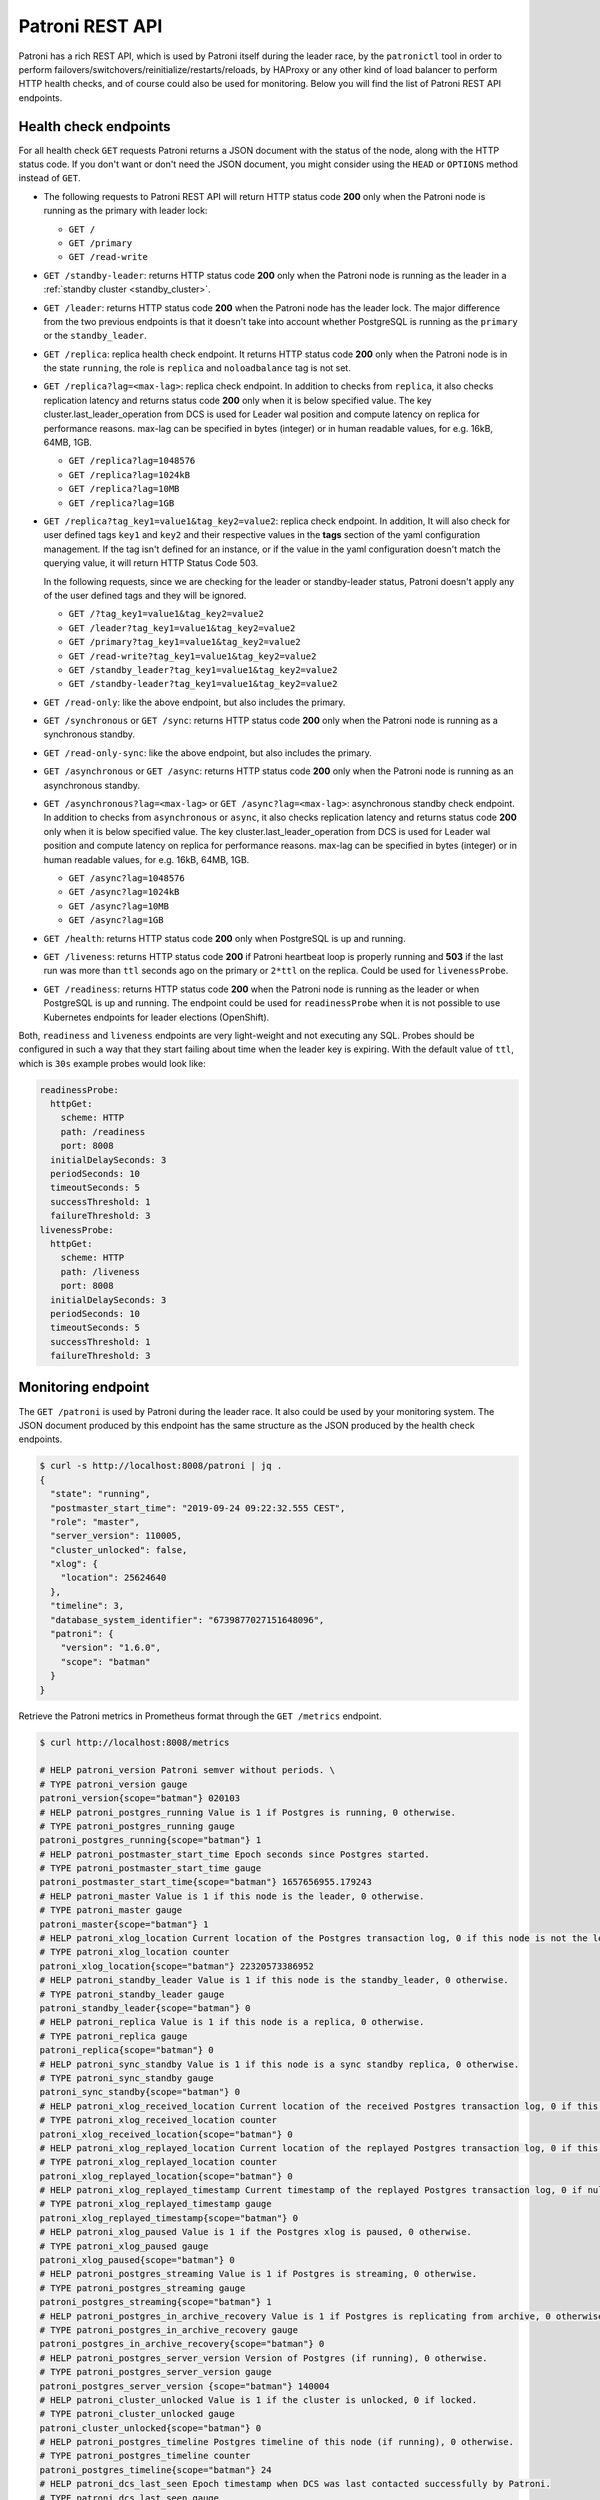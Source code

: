 .. _rest_api:

Patroni REST API
================

Patroni has a rich REST API, which is used by Patroni itself during the leader race, by the ``patronictl`` tool in order to perform failovers/switchovers/reinitialize/restarts/reloads, by HAProxy or any other kind of load balancer to perform HTTP health checks, and of course could also be used for monitoring. Below you will find the list of Patroni REST API endpoints.

Health check endpoints
----------------------
For all health check ``GET`` requests Patroni returns a JSON document with the status of the node, along with the HTTP status code. If you don't want or don't need the JSON document, you might consider using the ``HEAD`` or ``OPTIONS`` method instead of ``GET``.

- The following requests to Patroni REST API will return HTTP status code **200** only when the Patroni node is running as the primary with leader lock:

  - ``GET /``
  - ``GET /primary``
  - ``GET /read-write``

- ``GET /standby-leader``: returns HTTP status code **200** only when the Patroni node is running as the leader in a :ref:`standby cluster <standby_cluster>`.

- ``GET /leader``: returns HTTP status code **200** when the Patroni node has the leader lock. The major difference from the two previous endpoints is that it doesn't take into account whether PostgreSQL is running as the ``primary`` or the ``standby_leader``.

- ``GET /replica``: replica health check endpoint. It returns HTTP status code **200** only when the Patroni node is in the state ``running``, the role is ``replica`` and ``noloadbalance`` tag is not set.

- ``GET /replica?lag=<max-lag>``: replica check endpoint. In addition to checks from ``replica``, it also checks replication latency and returns status code **200** only when it is below specified value. The key cluster.last_leader_operation from DCS is used for Leader wal position and compute latency on replica for performance reasons. max-lag can be specified in bytes (integer) or in human readable values, for e.g. 16kB, 64MB, 1GB.

  - ``GET /replica?lag=1048576``
  - ``GET /replica?lag=1024kB``
  - ``GET /replica?lag=10MB``
  - ``GET /replica?lag=1GB``

- ``GET /replica?tag_key1=value1&tag_key2=value2``: replica check endpoint. In addition, It will also check for user defined tags ``key1`` and ``key2`` and their respective values in the **tags** section of the yaml configuration management. If the tag isn't defined for an instance, or if the value in the yaml configuration doesn't match the querying value, it will return HTTP Status Code 503.

  In the following requests, since we are checking for the leader or standby-leader status, Patroni doesn't apply any of the user defined tags and they will be ignored.

  - ``GET /?tag_key1=value1&tag_key2=value2``
  - ``GET /leader?tag_key1=value1&tag_key2=value2``
  - ``GET /primary?tag_key1=value1&tag_key2=value2``
  - ``GET /read-write?tag_key1=value1&tag_key2=value2``
  - ``GET /standby_leader?tag_key1=value1&tag_key2=value2``
  - ``GET /standby-leader?tag_key1=value1&tag_key2=value2``

- ``GET /read-only``: like the above endpoint, but also includes the primary.

- ``GET /synchronous`` or ``GET /sync``: returns HTTP status code **200** only when the Patroni node is running as a synchronous standby.

- ``GET /read-only-sync``: like the above endpoint, but also includes the primary.

- ``GET /asynchronous`` or ``GET /async``: returns HTTP status code **200** only when the Patroni node is running as an asynchronous standby.


- ``GET /asynchronous?lag=<max-lag>`` or ``GET /async?lag=<max-lag>``: asynchronous standby check endpoint. In addition to checks from ``asynchronous`` or ``async``, it also checks replication latency and returns status code **200** only when it is below specified value. The key cluster.last_leader_operation from DCS is used for Leader wal position and compute latency on replica for performance reasons. max-lag can be specified in bytes (integer) or in human readable values, for e.g. 16kB, 64MB, 1GB.

  - ``GET /async?lag=1048576``
  - ``GET /async?lag=1024kB``
  - ``GET /async?lag=10MB``
  - ``GET /async?lag=1GB``

- ``GET /health``: returns HTTP status code **200** only when PostgreSQL is up and running.

- ``GET /liveness``: returns HTTP status code **200** if Patroni heartbeat loop is properly running and **503** if the last run was more than ``ttl`` seconds ago on the primary or ``2*ttl`` on the replica. Could be used for ``livenessProbe``.

- ``GET /readiness``: returns HTTP status code **200** when the Patroni node is running as the leader or when PostgreSQL is up and running. The endpoint could be used for ``readinessProbe`` when it is not possible to use Kubernetes endpoints for leader elections (OpenShift).

Both, ``readiness`` and ``liveness`` endpoints are very light-weight and not executing any SQL. Probes should be configured in such a way that they start failing about time when the leader key is expiring. With the default value of ``ttl``, which is ``30s`` example probes would look like:

.. code-block:: yaml

    readinessProbe:
      httpGet:
        scheme: HTTP
        path: /readiness
        port: 8008
      initialDelaySeconds: 3
      periodSeconds: 10
      timeoutSeconds: 5
      successThreshold: 1
      failureThreshold: 3
    livenessProbe:
      httpGet:
        scheme: HTTP
        path: /liveness
        port: 8008
      initialDelaySeconds: 3
      periodSeconds: 10
      timeoutSeconds: 5
      successThreshold: 1
      failureThreshold: 3


Monitoring endpoint
-------------------

The ``GET /patroni`` is used by Patroni during the leader race. It also could be used by your monitoring system. The JSON document produced by this endpoint has the same structure as the JSON produced by the health check endpoints.

.. code-block:: bash

    $ curl -s http://localhost:8008/patroni | jq .
    {
      "state": "running",
      "postmaster_start_time": "2019-09-24 09:22:32.555 CEST",
      "role": "master",
      "server_version": 110005,
      "cluster_unlocked": false,
      "xlog": {
        "location": 25624640
      },
      "timeline": 3,
      "database_system_identifier": "6739877027151648096",
      "patroni": {
        "version": "1.6.0",
        "scope": "batman"
      }
    }


Retrieve the Patroni metrics in Prometheus format through the ``GET /metrics`` endpoint.

.. code-block:: bash

	$ curl http://localhost:8008/metrics
	
	# HELP patroni_version Patroni semver without periods. \
	# TYPE patroni_version gauge
	patroni_version{scope="batman"} 020103
	# HELP patroni_postgres_running Value is 1 if Postgres is running, 0 otherwise.
	# TYPE patroni_postgres_running gauge
	patroni_postgres_running{scope="batman"} 1
	# HELP patroni_postmaster_start_time Epoch seconds since Postgres started.
	# TYPE patroni_postmaster_start_time gauge
	patroni_postmaster_start_time{scope="batman"} 1657656955.179243
	# HELP patroni_master Value is 1 if this node is the leader, 0 otherwise.
	# TYPE patroni_master gauge
	patroni_master{scope="batman"} 1
	# HELP patroni_xlog_location Current location of the Postgres transaction log, 0 if this node is not the leader.
	# TYPE patroni_xlog_location counter
	patroni_xlog_location{scope="batman"} 22320573386952
	# HELP patroni_standby_leader Value is 1 if this node is the standby_leader, 0 otherwise.
	# TYPE patroni_standby_leader gauge
	patroni_standby_leader{scope="batman"} 0
	# HELP patroni_replica Value is 1 if this node is a replica, 0 otherwise.
	# TYPE patroni_replica gauge
	patroni_replica{scope="batman"} 0
	# HELP patroni_sync_standby Value is 1 if this node is a sync standby replica, 0 otherwise.
	# TYPE patroni_sync_standby gauge
	patroni_sync_standby{scope="batman"} 0
	# HELP patroni_xlog_received_location Current location of the received Postgres transaction log, 0 if this node is not a replica.
	# TYPE patroni_xlog_received_location counter
	patroni_xlog_received_location{scope="batman"} 0
	# HELP patroni_xlog_replayed_location Current location of the replayed Postgres transaction log, 0 if this node is not a replica.
	# TYPE patroni_xlog_replayed_location counter
	patroni_xlog_replayed_location{scope="batman"} 0
	# HELP patroni_xlog_replayed_timestamp Current timestamp of the replayed Postgres transaction log, 0 if null.
	# TYPE patroni_xlog_replayed_timestamp gauge
	patroni_xlog_replayed_timestamp{scope="batman"} 0
	# HELP patroni_xlog_paused Value is 1 if the Postgres xlog is paused, 0 otherwise.
	# TYPE patroni_xlog_paused gauge
	patroni_xlog_paused{scope="batman"} 0
	# HELP patroni_postgres_streaming Value is 1 if Postgres is streaming, 0 otherwise.
	# TYPE patroni_postgres_streaming gauge
	patroni_postgres_streaming{scope="batman"} 1
	# HELP patroni_postgres_in_archive_recovery Value is 1 if Postgres is replicating from archive, 0 otherwise.
	# TYPE patroni_postgres_in_archive_recovery gauge
	patroni_postgres_in_archive_recovery{scope="batman"} 0
	# HELP patroni_postgres_server_version Version of Postgres (if running), 0 otherwise.
	# TYPE patroni_postgres_server_version gauge
	patroni_postgres_server_version {scope="batman"} 140004
	# HELP patroni_cluster_unlocked Value is 1 if the cluster is unlocked, 0 if locked.
	# TYPE patroni_cluster_unlocked gauge
	patroni_cluster_unlocked{scope="batman"} 0
	# HELP patroni_postgres_timeline Postgres timeline of this node (if running), 0 otherwise.
	# TYPE patroni_postgres_timeline counter
	patroni_postgres_timeline{scope="batman"} 24
	# HELP patroni_dcs_last_seen Epoch timestamp when DCS was last contacted successfully by Patroni.
	# TYPE patroni_dcs_last_seen gauge
	patroni_dcs_last_seen{scope="batman"} 1677658321
	# HELP patroni_pending_restart Value is 1 if the node needs a restart, 0 otherwise.
	# TYPE patroni_pending_restart gauge
	patroni_pending_restart{scope="batman"} 1
	# HELP patroni_is_paused Value is 1 if auto failover is disabled, 0 otherwise.
	# TYPE patroni_is_paused gauge
	patroni_is_paused{scope="batman"} 1


Cluster status endpoints
------------------------

- The ``GET /cluster`` endpoint generates a JSON document describing the current cluster topology and state:

.. code-block:: bash

    $ curl -s http://localhost:8008/cluster | jq .
    {
      "members": [
        {
          "name": "postgresql0",
          "host": "127.0.0.1",
          "port": 5432,
          "role": "leader",
          "state": "running",
          "api_url": "http://127.0.0.1:8008/patroni",
          "timeline": 5,
          "tags": {
            "clonefrom": true
          }
        },
        {
          "name": "postgresql1",
          "host": "127.0.0.1",
          "port": 5433,
          "role": "replica",
          "state": "running",
          "api_url": "http://127.0.0.1:8009/patroni",
          "timeline": 5,
          "tags": {
            "clonefrom": true
          },
          "lag": 0
        }
      ],
      "scheduled_switchover": {
        "at": "2019-09-24T10:36:00+02:00",
        "from": "postgresql0"
      }
    }


- The ``GET /history`` endpoint provides a view on the history of cluster switchovers/failovers. The format is very similar to the content of history files in the ``pg_wal`` directory. The only difference is the timestamp field showing when the new timeline was created.

.. code-block:: bash

    $ curl -s http://localhost:8008/history | jq .
    [
      [
        1,
        25623960,
        "no recovery target specified",
        "2019-09-23T16:57:57+02:00"
      ],
      [
        2,
        25624344,
        "no recovery target specified",
        "2019-09-24T09:22:33+02:00"
      ],
      [
        3,
        25624752,
        "no recovery target specified",
        "2019-09-24T09:26:15+02:00"
      ],
      [
        4,
        50331856,
        "no recovery target specified",
        "2019-09-24T09:35:52+02:00"
      ]
    ]


Config endpoint
---------------

``GET /config``: Get the current version of the dynamic configuration:

.. code-block:: bash

	$ curl -s localhost:8008/config | jq .
	{
	  "ttl": 30,
	  "loop_wait": 10,
	  "retry_timeout": 10,
	  "maximum_lag_on_failover": 1048576,
	  "postgresql": {
	    "use_slots": true,
	    "use_pg_rewind": true,
	    "parameters": {
	      "hot_standby": "on",
	      "wal_log_hints": "on",
	      "wal_level": "hot_standby",
	      "max_wal_senders": 5,
	      "max_replication_slots": 5,
	      "max_connections": "100"
	    }
	  }
	}


``PATCH /config``: Change the existing configuration.

.. code-block:: bash

	$ curl -s -XPATCH -d \
		'{"loop_wait":5,"ttl":20,"postgresql":{"parameters":{"max_connections":"101"}}}' \
		http://localhost:8008/config | jq .
	{
	  "ttl": 20,
	  "loop_wait": 5,
	  "maximum_lag_on_failover": 1048576,
	  "retry_timeout": 10,
	  "postgresql": {
	    "use_slots": true,
	    "use_pg_rewind": true,
	    "parameters": {
	      "hot_standby": "on",
	      "wal_log_hints": "on",
	      "wal_level": "hot_standby",
	      "max_wal_senders": 5,
	      "max_replication_slots": 5,
	      "max_connections": "101"
	    }
	  }
	}

The above REST API call patches the existing configuration and returns the new configuration.

Let's check that the node processed this configuration. First of all it should start printing log lines every 5 seconds (loop_wait=5). The change of "max_connections" requires a restart, so the "pending_restart" flag should be exposed:

.. code-block:: bash

	$ curl -s http://localhost:8008/patroni | jq .
	{
	  "pending_restart": true,
	  "database_system_identifier": "6287881213849985952",
	  "postmaster_start_time": "2016-06-13 13:13:05.211 CEST",
	  "xlog": {
	    "location": 2197818976
	  },
	  "patroni": {
	    "scope": "batman",
	    "version": "1.0"
	  },
	  "state": "running",
	  "role": "master",
	  "server_version": 90503
	}

Removing parameters:

If you want to remove (reset) some setting just patch it with ``null``:

.. code-block:: bash

	$ curl -s -XPATCH -d \
		'{"postgresql":{"parameters":{"max_connections":null}}}' \
		http://localhost:8008/config | jq .
	{
	  "ttl": 20,
	  "loop_wait": 5,
	  "retry_timeout": 10,
	  "maximum_lag_on_failover": 1048576,
	  "postgresql": {
	    "use_slots": true,
	    "use_pg_rewind": true,
	    "parameters": {
	      "hot_standby": "on",
	      "unix_socket_directories": ".",
	      "wal_level": "hot_standby",
	      "wal_log_hints": "on",
	      "max_wal_senders": 5,
	      "max_replication_slots": 5
	    }
	  }
	}

The above call removes ``postgresql.parameters.max_connections`` from the dynamic configuration.

``PUT /config``: It's also possible to perform the full rewrite of an existing dynamic configuration unconditionally:

.. code-block:: bash

	$ curl -s -XPUT -d \
		'{"maximum_lag_on_failover":1048576,"retry_timeout":10,"postgresql":{"use_slots":true,"use_pg_rewind":true,"parameters":{"hot_standby":"on","wal_log_hints":"on","wal_level":"hot_standby","unix_socket_directories":".","max_wal_senders":5}},"loop_wait":3,"ttl":20}' \
		http://localhost:8008/config | jq .
	{
	  "ttl": 20,
	  "maximum_lag_on_failover": 1048576,
	  "retry_timeout": 10,
	  "postgresql": {
	    "use_slots": true,
	    "parameters": {
	      "hot_standby": "on",
	      "unix_socket_directories": ".",
	      "wal_level": "hot_standby",
	      "wal_log_hints": "on",
	      "max_wal_senders": 5
	    },
	    "use_pg_rewind": true
	  },
	  "loop_wait": 3
	}


Switchover and failover endpoints
---------------------------------

.. _switchover_api:

Switchover
^^^^^^^^^^

``/switchover`` endpoint only works when cluster is healthy (there is a leader). It allows to schedule a switchover at a given time.

When calling ``/switchover`` endpoint candidate can be specified but is not required, in contrast to ``/failover`` endpoint. If candidate is not provided, all the healthy nodes that are allowed to failover participate in the leader race.

In the JSON body of the ``POST`` request, you must specify at least the ``leader`` field and, optionally, the ``candidate`` and ``scheduled_at`` field if you want to schedule a switchover at a specific time.

Depending on the situation request might finish with different HTTP status codes and bodies. Status code **200** is returned when the switchover or failover successfully completed. If the switchover was successfully scheduled, Patroni will return HTTP status code **202**. In case something went wrong, the error status code (one of **400**, **412**, or **503**) will be returned with some details in the response body.

``DELETE /switchover`` can be used to delete the currently scheduled switchover.

**Example:** perform a switchover to any healthy standby

.. code-block:: bash

	$ curl -s http://localhost:8008/switchover -XPOST -d '{"leader":"postgresql1"}'
	Successfully switched over to "postgresql2"


**Example:** perform a switchover to a specific node

.. code-block:: bash

	$ curl -s http://localhost:8008/switchover -XPOST -d \
		'{"leader":"postgresql1","candidate":"postgresql2"}'
	Successfully switched over to "postgresql2"


**Example:** schedule a switchover from the leader to any other healthy standby in the cluster at a specific time

.. code-block:: bash

	$ curl -s http://localhost:8008/switchover -XPOST -d \
		'{"leader":"postgresql0","scheduled_at":"2019-09-24T12:00+00"}'
	Switchover scheduled

``POST /switchover`` and ``POST /failover`` endpoints are used by ``patronictl switchover`` and ``patronictl failover``, respectively.

``DELETE /switchover`` is used by ``patronictl flush <cluster-name> switchover``.

.. list-table::
   :widths: 25 25 25
   :header-rows: 1

   * -
     - Failover
     - Switchover
   * - Requires leader specified
     - no
     - yes
   * - Requires candidate specified
     - yes
     - no
   * - Can be run in pause
     - yes
     - yes (only to a specific candidate)
   * - Can be scheduled
     - no
     - yes (if not in pause)

Failover
^^^^^^^^

``/failover`` endpoint allows to perform a manual failover when there are no healthy nodes (e.g. to an asynchronous standby if all synchronous standbys are not healthy to promote). However there is no requirement for a cluster not to have leader - failover can also be run on a healthy cluster.

In the JSON body of the ``POST`` request you must specify ``candidate`` field. If ``leader`` field is specified, switchover is triggered. 

**Example:**

.. code-block:: bash

	$ curl -s http://localhost:8008/failover -XPOST -d '{"candidate":"postgresql1"}'
	Successfully failed over to "postgresql1"

.. warning::
	:ref:`Be very careful <failover_healthcheck>` using this endpoint, as this can cause data loss in certain situations. In most cases, :ref:`the switchover endpoint <switchover_api>` satisfies the administrator's needs. 

.. _failover_healthcheck:

Healthy standby
^^^^^^^^^^^^^^^

There are a couple of checks that a member of a cluster should pass to be able to participate in the leader race during a switchover or to become a leader as a failover/switchover candidate:

- be reachable via Patroni API,
- not to have ``nofailover`` tag,
- have watchdog fully functional (if required by the configuration),
- in case of a switchover or a failover in a healthy cluster, not to exceed maximum replication lag (``maximum_lag_on_failover`` :ref:`configuration parameter <dynamic_configuration>`),
- in case of a switchover or a failover in a healthy cluster, not to have the timeline number smaller than the cluster timeline,
- in :ref:`synchronous mode <synchronous_mode>`:

  - In case of a switchover (both with and without a candidate): be listed in the ``/sync`` key members.
  - For a failover in both healthy and unhealthy clusters, this check is omitted.

.. warning::
    In case of a failover in a cluster without a leader, a candidate will be allowed to promote even:
	- if it is not in the ``/sync`` key members when synchronous mode is enabled,
	- if its lag exceeds the maximum replication lag allowed,
	- if it has the timeline number smaller than the cluster timeline.


Restart endpoint
----------------

- ``POST /restart``: You can restart Postgres on the specific node by performing the ``POST /restart`` call. In the JSON body of ``POST`` request it is possible to optionally specify some restart conditions:

  - **restart_pending**: boolean, if set to ``true`` Patroni will restart PostgreSQL only when restart is pending in order to apply some changes in the PostgreSQL config.
  - **role**: perform restart only if the current role of the node matches with the role from the POST request.
  - **postgres_version**: perform restart only if the current version of postgres is smaller than specified in the POST request.
  - **timeout**: how long we should wait before PostgreSQL starts accepting connections. Overrides ``primary_start_timeout``.
  - **schedule**: timestamp with time zone, schedule the restart somewhere in the future.

- ``DELETE /restart``: delete the scheduled restart

``POST /restart`` and ``DELETE /restart`` endpoints are used by ``patronictl restart`` and ``patronictl flush <cluster-name> restart`` respectively.


Reload endpoint
---------------

The ``POST /reload`` call will order Patroni to re-read and apply the configuration file. This is the equivalent of sending the ``SIGHUP`` signal to the Patroni process. In case you changed some of the Postgres parameters which require a restart (like **shared_buffers**), you still have to explicitly do the restart of Postgres by either calling the ``POST /restart`` endpoint or with the help of ``patronictl restart``.

The reload endpoint is used by ``patronictl reload``.


Reinitialize endpoint
---------------------

``POST /reinitialize``: reinitialize the PostgreSQL data directory on the specified node. It is allowed to be executed only on replicas. Once called, it will remove the data directory and start ``pg_basebackup`` or some alternative :ref:`replica creation method <custom_replica_creation>`.

The call might fail if Patroni is in a loop trying to recover (restart) a failed Postgres. In order to overcome this problem one can specify ``{"force":true}`` in the request body.

The reinitialize endpoint is used by ``patronictl reinit``.
